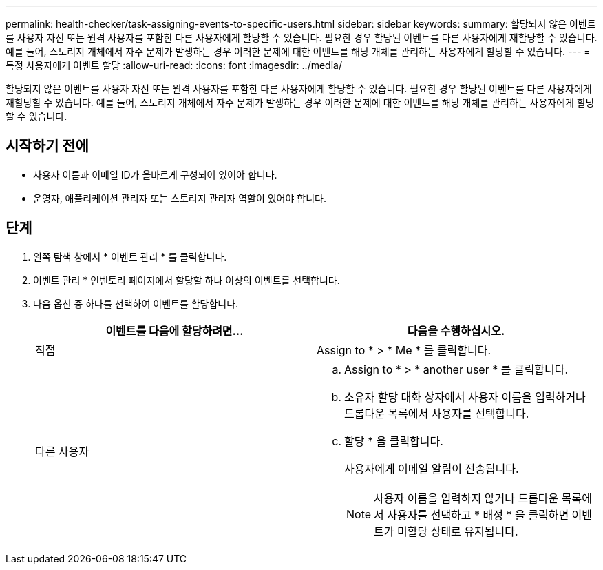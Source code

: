 ---
permalink: health-checker/task-assigning-events-to-specific-users.html 
sidebar: sidebar 
keywords:  
summary: 할당되지 않은 이벤트를 사용자 자신 또는 원격 사용자를 포함한 다른 사용자에게 할당할 수 있습니다. 필요한 경우 할당된 이벤트를 다른 사용자에게 재할당할 수 있습니다. 예를 들어, 스토리지 개체에서 자주 문제가 발생하는 경우 이러한 문제에 대한 이벤트를 해당 개체를 관리하는 사용자에게 할당할 수 있습니다. 
---
= 특정 사용자에게 이벤트 할당
:allow-uri-read: 
:icons: font
:imagesdir: ../media/


[role="lead"]
할당되지 않은 이벤트를 사용자 자신 또는 원격 사용자를 포함한 다른 사용자에게 할당할 수 있습니다. 필요한 경우 할당된 이벤트를 다른 사용자에게 재할당할 수 있습니다. 예를 들어, 스토리지 개체에서 자주 문제가 발생하는 경우 이러한 문제에 대한 이벤트를 해당 개체를 관리하는 사용자에게 할당할 수 있습니다.



== 시작하기 전에

* 사용자 이름과 이메일 ID가 올바르게 구성되어 있어야 합니다.
* 운영자, 애플리케이션 관리자 또는 스토리지 관리자 역할이 있어야 합니다.




== 단계

. 왼쪽 탐색 창에서 * 이벤트 관리 * 를 클릭합니다.
. 이벤트 관리 * 인벤토리 페이지에서 할당할 하나 이상의 이벤트를 선택합니다.
. 다음 옵션 중 하나를 선택하여 이벤트를 할당합니다.
+
[cols="1a,1a"]
|===
| 이벤트를 다음에 할당하려면... | 다음을 수행하십시오. 


 a| 
직접
 a| 
Assign to * > * Me * 를 클릭합니다.



 a| 
다른 사용자
 a| 
.. Assign to * > * another user * 를 클릭합니다.
.. 소유자 할당 대화 상자에서 사용자 이름을 입력하거나 드롭다운 목록에서 사용자를 선택합니다.
.. 할당 * 을 클릭합니다.
+
사용자에게 이메일 알림이 전송됩니다.

+
[NOTE]
====
사용자 이름을 입력하지 않거나 드롭다운 목록에서 사용자를 선택하고 * 배정 * 을 클릭하면 이벤트가 미할당 상태로 유지됩니다.

====


|===

